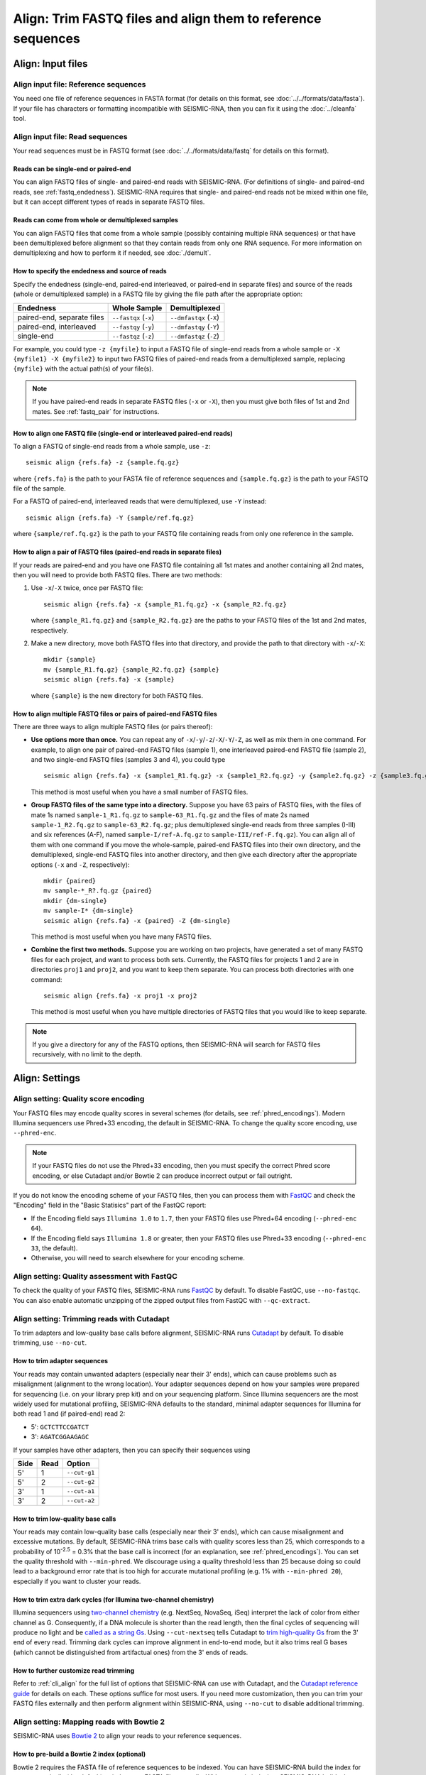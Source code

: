 
Align: Trim FASTQ files and align them to reference sequences
--------------------------------------------------------------------------------

Align: Input files
^^^^^^^^^^^^^^^^^^^^^^^^^^^^^^^^^^^^^^^^^^^^^^^^^^^^^^^^^^^^^^^^^^^^^^^^^^^^^^^^

Align input file: Reference sequences
""""""""""""""""""""""""""""""""""""""""""""""""""""""""""""""""""""""""""""""""

You need one file of reference sequences in FASTA format (for details on this
format, see :doc:`../../formats/data/fasta`).
If your file has characters or formatting incompatible with SEISMIC-RNA, then
you can fix it using the :doc:`../cleanfa` tool.

Align input file: Read sequences
""""""""""""""""""""""""""""""""""""""""""""""""""""""""""""""""""""""""""""""""

Your read sequences must be in FASTQ format (see :doc:`../../formats/data/fastq`
for details on this format).

Reads can be single-end or paired-end
''''''''''''''''''''''''''''''''''''''''''''''''''''''''''''''''''''''''''''''''

You can align FASTQ files of single- and paired-end reads with SEISMIC-RNA.
(For definitions of single- and paired-end reads, see :ref:`fastq_endedness`).
SEISMIC-RNA requires that single- and paired-end reads not be mixed within one
file, but it can accept different types of reads in separate FASTQ files.

Reads can come from whole or demultiplexed samples
''''''''''''''''''''''''''''''''''''''''''''''''''''''''''''''''''''''''''''''''

You can align FASTQ files that come from a whole sample (possibly containing
multiple RNA sequences) or that have been demultiplexed before alignment so
that they contain reads from only one RNA sequence.
For more information on demultiplexing and how to perform it if needed, see
:doc:`./demult`.

How to specify the endedness and source of reads
''''''''''''''''''''''''''''''''''''''''''''''''''''''''''''''''''''''''''''''''

Specify the endedness (single-end, paired-end interleaved, or paired-end in
separate files) and source of the reads (whole or demultiplexed sample) in a
FASTQ file by giving the file path after the appropriate option:

========================== ===================== =======================
Endedness                  Whole Sample          Demultiplexed
========================== ===================== =======================
paired-end, separate files ``--fastqx`` (``-x``) ``--dmfastqx`` (``-X``)
paired-end, interleaved    ``--fastqy`` (``-y``) ``--dmfastqy`` (``-Y``)
single-end                 ``--fastqz`` (``-z``) ``--dmfastqz`` (``-Z``)
========================== ===================== =======================

For example, you could type ``-z {myfile}`` to input a FASTQ file of single-end
reads from a whole sample or ``-X {myfile1} -X {myfile2}`` to input two FASTQ
files of paired-end reads from a demultiplexed sample, replacing ``{myfile}``
with the actual path(s) of your file(s).

.. note::
    If you have paired-end reads in separate FASTQ files (``-x`` or ``-X``),
    then you must give both files of 1st and 2nd mates.
    See :ref:`fastq_pair` for instructions.

How to align one FASTQ file (single-end or interleaved paired-end reads)
''''''''''''''''''''''''''''''''''''''''''''''''''''''''''''''''''''''''''''''''

To align a FASTQ of single-end reads from a whole sample, use ``-z``::

    seismic align {refs.fa} -z {sample.fq.gz}

where ``{refs.fa}`` is the path to your FASTA file of reference sequences and
``{sample.fq.gz}`` is the path to your FASTQ file of the sample.

For a FASTQ of paired-end, interleaved reads that were demultiplexed, use ``-Y``
instead::

    seismic align {refs.fa} -Y {sample/ref.fq.gz}

where ``{sample/ref.fq.gz}`` is the path to your FASTQ file containing reads
from only one reference in the sample.

.. _fastq_pair:

How to align a pair of FASTQ files (paired-end reads in separate files)
''''''''''''''''''''''''''''''''''''''''''''''''''''''''''''''''''''''''''''''''

If your reads are paired-end and you have one FASTQ file containing all 1st
mates and another containing all 2nd mates, then you will need to provide both
FASTQ files.
There are two methods:

1.  Use ``-x``/``-X`` twice, once per FASTQ file::

        seismic align {refs.fa} -x {sample_R1.fq.gz} -x {sample_R2.fq.gz}

    where ``{sample_R1.fq.gz}`` and ``{sample_R2.fq.gz}`` are the paths to your
    FASTQ files of the 1st and 2nd mates, respectively.

2.  Make a new directory, move both FASTQ files into that directory, and provide
    the path to that directory with ``-x``/``-X``::

        mkdir {sample}
        mv {sample_R1.fq.gz} {sample_R2.fq.gz} {sample}
        seismic align {refs.fa} -x {sample}

    where ``{sample}`` is the new directory for both FASTQ files.

How to align multiple FASTQ files or pairs of paired-end FASTQ files
''''''''''''''''''''''''''''''''''''''''''''''''''''''''''''''''''''''''''''''''

There are three ways to align multiple FASTQ files (or pairs thereof):

- **Use options more than once.**
  You can repeat any of ``-x``/``-y``/``-z``/``-X``/``-Y``/``-Z``, as well as
  mix them in one command.
  For example, to align one pair of paired-end FASTQ files (sample 1), one
  interleaved paired-end FASTQ file (sample 2), and two single-end FASTQ files
  (samples 3 and 4), you could type ::

    seismic align {refs.fa} -x {sample1_R1.fq.gz} -x {sample1_R2.fq.gz} -y {sample2.fq.gz} -z {sample3.fq.gz} -z {sample4.fq.gz}

  This method is most useful when you have a small number of FASTQ files.

- **Group FASTQ files of the same type into a directory.**
  Suppose you have 63 pairs of FASTQ files, with the files of mate 1s named
  ``sample-1_R1.fq.gz`` to ``sample-63_R1.fq.gz`` and the files of mate 2s named
  ``sample-1_R2.fq.gz`` to ``sample-63_R2.fq.gz``; plus demultiplexed single-end
  reads from three samples (I-III) and six references (A-F), named
  ``sample-I/ref-A.fq.gz`` to ``sample-III/ref-F.fq.gz``).
  You can align all of them with one command if you move the whole-sample,
  paired-end FASTQ files into their own directory, and the demultiplexed,
  single-end FASTQ files into another directory, and then give each directory
  after the appropriate options (``-x`` and ``-Z``, respectively)::

    mkdir {paired}
    mv sample-*_R?.fq.gz {paired}
    mkdir {dm-single}
    mv sample-I* {dm-single}
    seismic align {refs.fa} -x {paired} -Z {dm-single}

  This method is most useful when you have many FASTQ files.

- **Combine the first two methods.**
  Suppose you are working on two projects, have generated a set of many FASTQ
  files for each project, and want to process both sets.
  Currently, the FASTQ files for projects 1 and 2 are in directories ``proj1``
  and ``proj2``, and you want to keep them separate.
  You can process both directories with one command::

    seismic align {refs.fa} -x proj1 -x proj2

  This method is most useful when you have multiple directories of FASTQ files
  that you would like to keep separate.

.. note::
    If you give a directory for any of the FASTQ options, then SEISMIC-RNA will
    search for FASTQ files recursively, with no limit to the depth.

Align: Settings
^^^^^^^^^^^^^^^^^^^^^^^^^^^^^^^^^^^^^^^^^^^^^^^^^^^^^^^^^^^^^^^^^^^^^^^^^^^^^^^^

Align setting: Quality score encoding
""""""""""""""""""""""""""""""""""""""""""""""""""""""""""""""""""""""""""""""""

Your FASTQ files may encode quality scores in several schemes (for details, see
:ref:`phred_encodings`).
Modern Illumina sequencers use Phred+33 encoding, the default in SEISMIC-RNA.
To change the quality score encoding, use ``--phred-enc``.

.. note::
    If your FASTQ files do not use the Phred+33 encoding, then you must
    specify the correct Phred score encoding, or else Cutadapt and/or
    Bowtie 2 can produce incorrect output or fail outright.

If you do not know the encoding scheme of your FASTQ files, then you can process
them with `FastQC`_ and check the "Encoding" field in the "Basic Statisics" part
of the FastQC report:

- If the Encoding field says ``Illumina 1.0`` to ``1.7``, then your FASTQ files
  use Phred+64 encoding (``--phred-enc 64``).
- If the Encoding field says ``Illumina 1.8`` or greater, then your FASTQ files
  use Phred+33 encoding (``--phred-enc 33``, the default).
- Otherwise, you will need to search elsewhere for your encoding scheme.

Align setting: Quality assessment with FastQC
""""""""""""""""""""""""""""""""""""""""""""""""""""""""""""""""""""""""""""""""

To check the quality of your FASTQ files, SEISMIC-RNA runs `FastQC`_ by default.
To disable FastQC, use ``--no-fastqc``.
You can also enable automatic unzipping of the zipped output files from FastQC
with ``--qc-extract``.

Align setting: Trimming reads with Cutadapt
""""""""""""""""""""""""""""""""""""""""""""""""""""""""""""""""""""""""""""""""

To trim adapters and low-quality base calls before alignment, SEISMIC-RNA runs
`Cutadapt`_ by default.
To disable trimming, use ``--no-cut``.

How to trim adapter sequences
''''''''''''''''''''''''''''''''''''''''''''''''''''''''''''''''''''''''''''''''

Your reads may contain unwanted adapters (especially near their 3' ends), which
can cause problems such as misalignment (alignment to the wrong location).
Your adapter sequences depend on how your samples were prepared for sequencing
(i.e. on your library prep kit) and on your sequencing platform.
Since Illumina sequencers are the most widely used for mutational profiling,
SEISMIC-RNA defaults to the standard, minimal adapter sequences for Illumina
for both read 1 and (if paired-end) read 2:

- 5': ``GCTCTTCCGATCT``
- 3': ``AGATCGGAAGAGC``

If your samples have other adapters, then you can specify their sequences using

====== ====== ==============
 Side   Read   Option
====== ====== ==============
 5'     1      ``--cut-g1``
 5'     2      ``--cut-g2``
 3'     1      ``--cut-a1``
 3'     2      ``--cut-a2``
====== ====== ==============

.. _quality_trimming:

How to trim low-quality base calls
''''''''''''''''''''''''''''''''''''''''''''''''''''''''''''''''''''''''''''''''

Your reads may contain low-quality base calls (especially near their 3' ends),
which can cause misalignment and excessive mutations.
By default, SEISMIC-RNA trims base calls with quality scores less than 25, which
corresponds to a probability of 10\ :sup:`-2.5` = 0.3% that the base call is
incorrect (for an explanation, see :ref:`phred_encodings`).
You can set the quality threshold with ``--min-phred``.
We discourage using a quality threshold less than 25 because doing so could lead
to a background error rate that is too high for accurate mutational profiling
(e.g. 1% with ``--min-phred 20``), especially if you want to cluster your reads.

How to trim extra dark cycles (for Illumina two-channel chemistry)
''''''''''''''''''''''''''''''''''''''''''''''''''''''''''''''''''''''''''''''''

Illumina sequencers using `two-channel chemistry`_ (e.g. NextSeq, NovaSeq, iSeq)
interpret the lack of color from either channel as G.
Consequently, if a DNA molecule is shorter than the read length, then the final
cycles of sequencing will produce no light and be `called as a string Gs`_.
Using ``--cut-nextseq`` tells Cutadapt to `trim high-quality Gs`_
from the 3' end of every read.
Trimming dark cycles can improve alignment in end-to-end mode, but it also trims
real G bases (which cannot be distinguished from artifactual ones) from the 3'
ends of reads.

How to further customize read trimming
''''''''''''''''''''''''''''''''''''''''''''''''''''''''''''''''''''''''''''''''

Refer to :ref:`cli_align` for the full list of options that SEISMIC-RNA can use
with Cutadapt, and the `Cutadapt reference guide`_ for details on each.
These options suffice for most users.
If you need more customization, then you can trim your FASTQ files externally
and then perform alignment within SEISMIC-RNA, using ``--no-cut`` to disable
additional trimming.

Align setting: Mapping reads with Bowtie 2
""""""""""""""""""""""""""""""""""""""""""""""""""""""""""""""""""""""""""""""""

SEISMIC-RNA uses `Bowtie 2`_ to align your reads to your reference sequences.

How to pre-build a Bowtie 2 index (optional)
''''''''''''''''''''''''''''''''''''''''''''''''''''''''''''''''''''''''''''''''

Bowtie 2 requires the FASTA file of reference sequences to be indexed.
You can have SEISMIC-RNA build the index for you automatically (the default) or
index your FASTA file manually.
With automatic indexing, SEISMIC-RNA builds the index in a temporary directory
and deletes it after alignment finishes.
This option is ideal for small sets of references (i.e. up to several hundred
sequences of several thousand nucleotides each) because building the index will
take on the order of seconds to minutes.
However, for large sets of references (e.g. an entire mammalian transcriptome),
building the index can take on the order of hours.
In this case, we recommend building the index yourself using the command ::

    bowtie2-build {refs}.fa {refs}

where ``{refs}.fa`` is the path of your FASTA file and ``{refs}`` is the path
without the FASTA file extension.
See the `Bowtie 2 Indexer manual`_ for more information on building an index.
Note that, while Bowtie 2 does not require the index to have the same name as
the FASTA file, SEISMIC-RNA does, so make sure that you use the same path for
the FASTA file and the index, except that the index path should not have the
FASTA file extension.

Indexing will generate six files with the extensions ``.1.bt2``, ``.2.bt2``,
``.3.bt2``, ``.4.bt2``, ``.rev.1.bt2``, and ``.rev.2.bt2``.
As long as all six files are in the same directory as and have the same name
(minus the file extension) as the FASTA file, SEISMIC-RNA will use the index.
Otherwise, SEISMIC-RNA will build and use a temporary index.

.. note::
    If you use a pre-built Bowtie 2 index, then SEISMIC-RNA does *not* verify
    that the index was actually built from the FASTA file of the same name.
    Discrepancies between the FASTA file and the index files can crash the Align
    and Relate steps or produce erroneous results.

How to choose between local and end-to-end alignment
''''''''''''''''''''''''''''''''''''''''''''''''''''''''''''''''''''''''''''''''

You can align either whole reads (end-to-end mode) or the part of each read that
aligns best to the reference (local mode).
See the `description of alignment modes in Bowtie 2`_ for more details.

Generally, end-to-end mode yields spurious mutations (false positives) at the
ends of reads if the reads contain artifacts such as low-quality base calls or
untrimmed or improperly trimmed adapters.
Conversely, local mode misses real mutations (false negatives) within several
nucleotides of the ends of reads because such mutations cannot be part of the
best local alignment, which penalizes mutations and rewards matches.

For RNA mutational profiling, false positives generally cause more problems than
do false negatives, so SEISMIC-RNA uses local mode (``--bt2-local``) by default.
Use end-to-end mode (``--bt2-end-to-end``) only if you have a compelling reason
to do so (e.g. if you must quantify mutations at the ends of reads) and only
after carefully trimming any extraneous sequences from the ends of the reads.

How to align paired-end reads
''''''''''''''''''''''''''''''''''''''''''''''''''''''''''''''''''''''''''''''''

If your reads are paired-end, then you have additional options for keeping or
discarding read pairs depending on how the two reads in the pair (called mates)
align relative to each other.
Bowtie 2 considers mates to align "concordantly" when their relative positions
match expectations and "discordantly" otherwise.
See the `Bowtie 2 manual for details on concordant/discordant alignments`_.
By default, SEISMIC-RNA keeps only concordantly aligned pairs.
To include discordantly aligned pairs too, add ``--bt2-discordant``.

Several options control which types of alignments are considered concordant
versus discordant.

You can specify where mates should align relative to each other: mates may
`overlap partially or completely, or dovetail`_.
By default, overlaps (partial and complete) are considered concordant, while
dovetailing is considered discordant.
You can treat complete overlaps as discordant with ``--bt2-no-contain``, or
dovetailed mates as concordant with ``--bt2-dovetail``.
Pairs that overlap partially (without dovetailing) are always concordant in
SEISMIC-RNA.

You can also specify the orientation of paired mates using ``--bt2-orient``.
The choices are ``fr`` (the 5'-most mate is forward, the 3'-most is reversed),
``rf`` (the 5'-most mate is reversed, the 3'-most is forward), or ``ff`` (both
mates are forward).
The default is ``fr`` (and if you are not sure which orientation you need, then
you probably need the default).

.. note::
    First, ``--bt2[-no]-contain``, ``--bt2[-no]-dovetail``, and ``--bt2-orient``
    choose which paired-end alignments count as concordant or discordant.
    If discordant, then ``--bt2-[no-]discordant`` choose whether to keep them.
    Using ``--bt2-no-contain`` and ``--bt2-discordant``, for example, would make
    alignments where one mate fully contains the other discordant (because of
    ``--bt2-no-contain``) but still kept (because of ``--bt2-discordant``),
    despite what the name "no-contain" would imply.

You can also enable `mixed mode`_ with ``--bt2-mixed``.
In mixed mode, if two mates fail to align as a pair, then Bowtie 2 will attempt
to align each mate individually, like a single-end read.
(It is possible in mixed mode for only one mate in a pair to align.)

How to filter aligned reads
''''''''''''''''''''''''''''''''''''''''''''''''''''''''''''''''''''''''''''''''

You can filter alignments by `alignment score`_ and `mapping quality`_.

`Alignment score`_ measures how *well* a read aligns to *one specific location*
in *one reference sequence* and depends on the number of matches, substitutions,
and gaps, using the score parameters.
You can specify the minimum alignment score for local and end-to-end modes using
``--bt2-score-min-loc`` and ``--bt2-score-min-e2e``, respectively.
See the `section of the Bowtie 2 manual on alignment scores`_ for advice.

`Mapping quality`_ measures how *unique* an alignment is among *all locations*
in *all reference sequences*: high if the read aligns with a high alignment
score to exactly one location, low quality if it aligns with similar alignment
scores to multiple locations in the reference (and thus it is hard to determine
a single location where the read aligns).
The default minimum mapping quality is 25, meaning that the probability that the
chosen location is incorrect is 10\ :sup:`-2.5` = 0.3%.
You can change the minimum mapping quality using ``--min-mapq``.

How to filter by number of aligned reads
''''''''''''''''''''''''''''''''''''''''''''''''''''''''''''''''''''''''''''''''

Alignment maps containing very few reads are not generally useful for mutational
profiling, due to low coverage per position.
When aligning to many references (e.g. an entire transcriptome), most references
will receive few reads, producing many output files that would be unusable for
further processing.
To prevent unusable files from cluttering your output directory, you can choose
to have alignment map files with insufficient reads deleted automatically.
The default minimum is 1000 reads, which you can change using ``--min-reads``.
With no minimum (``--min-reads 0``), no files are deleted automatically.

How to further customize alignment
''''''''''''''''''''''''''''''''''''''''''''''''''''''''''''''''''''''''''''''''

See :ref:`cli_align` for the full list of options that SEISMIC-RNA can use with
Bowtie 2, and the `Bowtie 2 manual`_ for details on each of these options.
These options suffice for most users.
If you need more customization, then you can align your FASTQ files externally
and pass the alignment maps into SEISMIC-RNA during :doc:`./relate`.

.. _bam_vs_cram:

Align setting: Format of alignment maps
""""""""""""""""""""""""""""""""""""""""""""""""""""""""""""""""""""""""""""""""

You can choose to output alignment map files in either BAM or CRAM format.
For information on these file formats, see :doc:`../../formats/data/xam`.
The default is CRAM (``--cram``); you can switch to BAM using ``--bam``.

Alignment maps in CRAM format are smaller than their BAM counterparts, and hence
better suited to long-term storage.
However, the better compression of CRAM files comes at three costs:

- A CRAM file must be accompanied by a FASTA file storing the sequence of every
  reference that appears in the header of the CRAM file.
  A CRAM file stores only the relative path to its FASTA file, not the sequence
  information, which enables the CRAM file to be much smaller than it would be
  if it did need to contain its own sequences.
  Because the FASTA file existed before and during the alignment, having this
  FASTA file accompany the CRAM file usually incurs no extra cost.
  However, moving or deleting the FASTA will break the CRAM file.
  As a safeguard against this fragility, SEISMIC-RNA keeps a copy of the FASTA
  file in the same directory as the output CRAM file.
  Creating an actual copy would require more storage space and defeat the point
  of CRAM's smaller file size, so SEISMIC-RNA actually makes a `hard link`_ --
  not a copy -- which requires minimal extra space.
  In some circumstances, making a hard link can fail, in which case SEISMIC-RNA
  will resort to copying the FASTA file instead.
- Reading and writing CRAM files is slower than for BAM files due to the extra
  effort needed for compressing and decompressing CRAM files.
- In the `CIGAR strings`_, distinction between reference matches (``=``) and
  substitutions (``X``) is lost upon compressing to CRAM format.
  Thus, the Relate step must perform extra work to determine if each non-indel
  position is a match or substitution, which makes it run more slowly than it
  would if the distinction had been preserved.

In general, use CRAM format if minimizing the size of your alignment map files
is a priority, especially for long-term storage.
Use BAM format to make the ``align`` and ``relate`` steps run faster, and to
make the output files more portable (since BAM files are self-contained, while
CRAM files will break without the FASTA file that accompanies them).

Align: Output files
^^^^^^^^^^^^^^^^^^^^^^^^^^^^^^^^^^^^^^^^^^^^^^^^^^^^^^^^^^^^^^^^^^^^^^^^^^^^^^^^

All output files except FastQC reports are written to ``{out}/{sample}/align``,
where ``{out}`` is your output directory and ``{sample}`` is the sample name.

Align output file: FastQC reports
""""""""""""""""""""""""""""""""""""""""""""""""""""""""""""""""""""""""""""""""

If you run FastQC, then its report files go into ``{out}/{sample}/qc``.
The directory ``{out}/{sample}/qc/initial`` contains the FastQC reports for your
initial FASTQ files, before trimming.
If you also run trimming, then reports for the post-trimmed FASTQ files go into
``{out}/{sample}/qc/trimmed``.

In each directory, FastQC outputs ``{fq_name}_fastqc.html`` (the FastQC report)
and ``{fq_name}_fastqc.zip`` (extra information), where ``{fq_name}`` comes from
the original FASTQ file.
If you add ``--qc-extract``, then each ``{fq_name}_fastqc.zip`` will be unzipped
to the directory ``{fq_name}_fastqc``.
For details on these outputs, see the documentation for `FastQC`_.

Align output file: Alignment maps
""""""""""""""""""""""""""""""""""""""""""""""""""""""""""""""""""""""""""""""""

Alignment maps store the location in the reference sequence to which each read
aligned, plus the Phred quality scores, mapping quality, and mutated positions.
(For more information on alignment maps, see :doc:`../../formats/data/xam`.)
SEISMIC-RNA outputs alignment maps where every read aligns to the same reference
(although this is not a restriction outside of SEISMIC-RNA).
Each alignment map is written to ``{ref}.{xam}``, where ``{ref}`` is the name of
the reference to which the reads aligned, and ``{xam}`` is the file extension
(depending on the selected format).
SEISMIC-RNA can output alignment maps in either BAM or CRAM format.
For a comparison of these formats, see :ref:`bam_vs_cram`.

Align output file: Reference sequences
""""""""""""""""""""""""""""""""""""""""""""""""""""""""""""""""""""""""""""""""

If you choose to output alignment maps in CRAM format, then you also get a FASTA
file(s) of the reference sequence(s) alongside the CRAM files.
If the reads came from a whole sample, then a single FASTA file with the same
name as the input FASTA file will be output.
The output file will be a `hard link`_ to the input file, if possible, to avoid
consuming unnecessary storage space.
If the reads were demultiplexed before alignment, then for each CRAM file, a
FASTA file with the same name (up to the file extension) will be output.
In both cases, each FASTA file will be indexed using `samtools faidx`_ to speed
up reading the CRAM files.
If you choose to output alignment maps in BAM format, then you get (and need)
no FASTA files alongside them.

.. _align_unaligned:

Align output file: Unaligned reads
""""""""""""""""""""""""""""""""""""""""""""""""""""""""""""""""""""""""""""""""

In addition to the alignment maps, SEISMIC-RNA outputs FASTQ file(s) of reads
that Bowtie 2 could not align:

- Each whole-sample FASTQ file of single-end (``-z``) or interleaved (``-y``)
  reads yields one file: ``unaligned.fq.gz``
- Each pair of whole-sample FASTQ files of 1st and 2nd mates (``-x``) yields two
  files: ``unaligned.fq.1.gz`` and ``unaligned.fq.2.gz``
- Each demultiplexed FASTQ file of single-end (``-Z``) or interleaved (``-Y``)
  reads yields one file: ``{ref}__unaligned.fq.gz``
- Each pair of demultiplexed FASTQ files of 1st and 2nd mates (``-X``) yields
  two files: ``{ref}__unaligned.fq.1.gz`` and ``{ref}__unaligned.fq.2.gz``

where ``{ref}`` is the reference for demultiplexed FASTQ files.

You can disable outputting unaligned using ``--bt2-no-un``.

Align output file: Align report
""""""""""""""""""""""""""""""""""""""""""""""""""""""""""""""""""""""""""""""""

SEISMIC-RNA also writes a report file, ``align-report.json``, that records the
settings you used for running the Align step and summarizes the results.
See :doc:`../../formats/report/align` for more information.

Check the number of reads that aligned overall
''''''''''''''''''''''''''''''''''''''''''''''''''''''''''''''''''''''''''''''''

Under "Number of reads after alignment", the report says how many single-end
and/or paired-end reads were in the FASTQ file(s), and how many reads aligned.
This information is copied verbatim from the `alignment summary`_ of Bowtie 2;
see its documentation for more details.
For paired-end reads, each pair counts as one read.

Check the number of reads that aligned to each reference
''''''''''''''''''''''''''''''''''''''''''''''''''''''''''''''''''''''''''''''''

Under "Number of reads aligned by reference", the report lists every reference
in your input FASTA file and the number of reads that aligned to it.
For paired-end reads, each pair counts as one read.

Align: Troubleshoot and optimize
^^^^^^^^^^^^^^^^^^^^^^^^^^^^^^^^^^^^^^^^^^^^^^^^^^^^^^^^^^^^^^^^^^^^^^^^^^^^^^^^

Align produces alignment map files too slowly
""""""""""""""""""""""""""""""""""""""""""""""""""""""""""""""""""""""""""""""""

First, try running the Align step using more processors (with ``--max-procs``),
at the cost of using more memory.
If, as a result, :ref:`align_crash_hang`, then try adjusting the settings of
Bowtie 2 to increase the speed, at the risk of overlooking valid alignments.
See :ref:`cli_align` for the Bowtie 2 settings you can adjust in SEISMIC-RNA,
and the `Bowtie 2 manual`_ for more detailed descriptions.

.. _align_crash_hang:

Align crashes or hangs without producing alignment map files
""""""""""""""""""""""""""""""""""""""""""""""""""""""""""""""""""""""""""""""""

Most likely, your system has run out of memory.
You can confirm using a program that monitors memory usage (such as ``top`` in a
Linux/macOS terminal, Activity Monitor on macOS, or Task Manager on Windows).
If so, then rerun the Align step using fewer processors (with ``--max-procs``)
to limit the memory usage, at the cost of slower alignment.

Fewer reads aligned than you expected
""""""""""""""""""""""""""""""""""""""""""""""""""""""""""""""""""""""""""""""""

Try the following steps (in this order):

1.  Ensure you are using Bowtie version 2.5.1 or later (version 2.5.0 has a bug
    that affects alignment rate).
    You can check the version with ``bowtie2 --version | head -n 1``.
2.  Double check that your FASTA file has the correct reference sequence(s) and
    that, if you pre-built the Bowtie 2 index before running ``seismic align``,
    that you indexed the correct FASTA file.
3.  Examine the reads that failed to align (see :ref:`align_unaligned`).
    Choose several reads randomly, copy one or two 20 - 40 nt segments from the
    middle of each read, and check if the segments come from any known sources
    by querying `BLAST`_ (or similar tools).
    Identifying the sources of unaligned reads can help determine the cause of
    the problem (e.g. contamination with ribosomal RNA or foreign nucleic acids
    such as from *Mycoplasma*) and whether the reads that did align are usable.

.. _FastQC: https://www.bioinformatics.babraham.ac.uk/projects/fastqc/
.. _Cutadapt: https://cutadapt.readthedocs.io/en/stable/
.. _two-channel chemistry: https://www.illumina.com/science/technology/next-generation-sequencing/sequencing-technology/2-channel-sbs.html
.. _called as a string Gs: https://sequencing.qcfail.com/articles/illumina-2-colour-chemistry-can-overcall-high-confidence-g-bases/
.. _trim high-quality Gs: https://cutadapt.readthedocs.io/en/stable/guide.html#nextseq-trim
.. _Cutadapt reference guide: https://cutadapt.readthedocs.io/en/stable/reference.html
.. _Bowtie 2: https://bowtie-bio.sourceforge.net/bowtie2/index.shtml
.. _Bowtie 2 Indexer manual: https://bowtie-bio.sourceforge.net/bowtie2/manual.shtml#the-bowtie2-build-indexer
.. _description of alignment modes in Bowtie 2: https://bowtie-bio.sourceforge.net/bowtie2/manual.shtml#end-to-end-alignment-versus-local-alignment
.. _alignment score: https://bowtie-bio.sourceforge.net/bowtie2/manual.shtml#scores-higher-more-similar
.. _section of the Bowtie 2 manual on alignment scores: https://bowtie-bio.sourceforge.net/bowtie2/manual.shtml#valid-alignments-meet-or-exceed-the-minimum-score-threshold
.. _mapping quality: https://bowtie-bio.sourceforge.net/bowtie2/manual.shtml#mapping-quality-higher-more-unique
.. _CIGAR strings: https://samtools.github.io/hts-specs/
.. _view command in Samtools: https://www.htslib.org/doc/samtools-view.html
.. _Bowtie 2 manual for details on concordant/discordant alignments: https://bowtie-bio.sourceforge.net/bowtie2/manual.shtml#concordant-pairs-match-pair-expectations-discordant-pairs-dont
.. _alignment summary: https://bowtie-bio.sourceforge.net/bowtie2/manual.shtml#alignment-summary
.. _mixed mode: https://bowtie-bio.sourceforge.net/bowtie2/manual.shtml#mixed-mode-paired-where-possible-unpaired-otherwise
.. _overlap partially or completely, or dovetail: https://bowtie-bio.sourceforge.net/bowtie2/manual.shtml#mates-can-overlap-contain-or-dovetail-each-other
.. _Bowtie 2 manual: https://bowtie-bio.sourceforge.net/bowtie2/manual.shtml
.. _BLAST: https://blast.ncbi.nlm.nih.gov/Blast.cgi?PROGRAM=blastn&PAGE_TYPE=BlastSearch&LINK_LOC=blasthome
.. _hard link: https://en.wikipedia.org/wiki/Hard_link
.. _samtools faidx: https://www.htslib.org/doc/samtools-faidx.html
